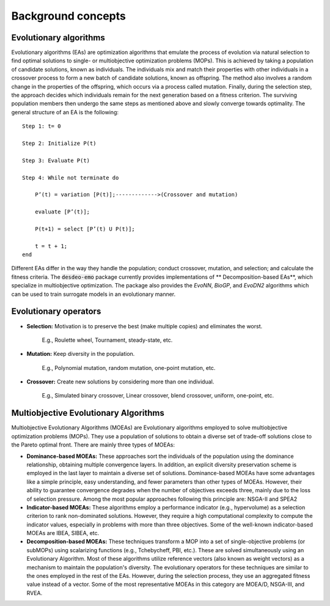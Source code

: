Background concepts
===================


Evolutionary algorithms
-----------------------

Evolutionary algorithms (EAs) are optimization algorithms that emulate the process of evolution via 
natural selection to find optimal solutions to single- or multiobjective optimization problems (MOPs). 
This is achieved by taking a population of candidate solutions, known as individuals. The individuals mix
and match their properties with other individuals in a crossover process to form a new batch of candidate solutions,
known as offspring. The method also involves a random change in the properties of the offspring, which occurs via a process called mutation. 
Finally, during the selection step, the approach decides which individuals remain for the next generation based on a fitness criterion. 
The surviving population members then undergo the same steps as mentioned above and slowly converge towards optimality. 
The general structure of an EA is the following: 

::

    Step 1: t= 0 

    Step 2: Initialize P(t) 

    Step 3: Evaluate P(t) 

    Step 4: While not terminate do 

        P’(t) = variation [P(t)];------------->(Crossover and mutation) 

        evaluate [P’(t)]; 

        P(t+1) = select [P’(t) U P(t)]; 

        t = t + 1; 
    end 


Different EAs differ in the way they handle the population; conduct crossover, mutation,
and selection; and calculate the fitness criteria.
The :code:`desdeo-emo` package currently provides implementations of 
** Decomposition-based EAs**, which specialize in multiobjective optimization.
The package also provides the *EvoNN*, *BioGP*, and *EvoDN2* algorithms which can be used to
train surrogate models in an evolutionary manner.

Evolutionary operators 
----------------------

- **Selection:** Motivation is to preserve the best (make multiple copies) and eliminates the worst. 

    E.g., Roulette wheel, Tournament, steady-state, etc. 

- **Mutation:** Keep diversity in the population. 

    E.g., Polynomial mutation, random mutation, one-point mutation, etc. 

- **Crossover:** Create new solutions by considering more than one individual. 

    E.g., Simulated binary crossover, Linear crossover, blend crossover, uniform, one-point, etc. 

.. figure:: /images/EA.png
   :figclass: imgcenter

Multiobjective Evolutionary Algorithms
--------------------------------------

Multiobjective Evolutionary Algorithms (MOEAs) are Evolutionary algorithms employed to solve multiobjective optimization problems (MOPs). They use a population of solutions to obtain a diverse set of trade-off solutions close to the Pareto optimal front. There are mainly three types of MOEAs: 

 
- **Dominance-based MOEAs:** These approaches sort the individuals of the population using the dominance relationship, obtaining multiple convergence layers. In addition, an explicit diversity preservation scheme is employed in the last layer to maintain a diverse set of solutions. Dominance-based MOEAs have some advantages like a simple principle, easy understanding, and fewer parameters than other types of MOEAs. However, their ability to guarantee convergence degrades when the number of objectives exceeds three, mainly due to the loss of selection pressure. Among the most popular approaches following this principle are: NSGA-II and SPEA2 

- **Indicator-based MOEAs:** These algorithms employ a performance indicator (e.g., hypervolume) as a selection criterion to rank non-dominated solutions. However, they require a high computational complexity to compute the indicator values, especially in problems with more than three objectives. Some of the well-known indicator-based MOEAs are IBEA, SIBEA, etc. 

- **Decomposition-based MOEAs:** These techniques transform a MOP into a set of single-objective problems (or subMOPs) using scalarizing functions (e.g., Tchebycheff, PBI, etc.). These are solved simultaneously using an Evolutionary Algorithm. Most of these algorithms utilize reference vectors (also known as weight vectors) as a mechanism to maintain the population's diversity. The evolutionary operators for these techniques are similar to the ones employed in the rest of the EAs. However, during the selection process, they use an aggregated fitness value instead of a vector. Some of the most representative MOEAs in this category are MOEA/D, NSGA-III, and RVEA. 